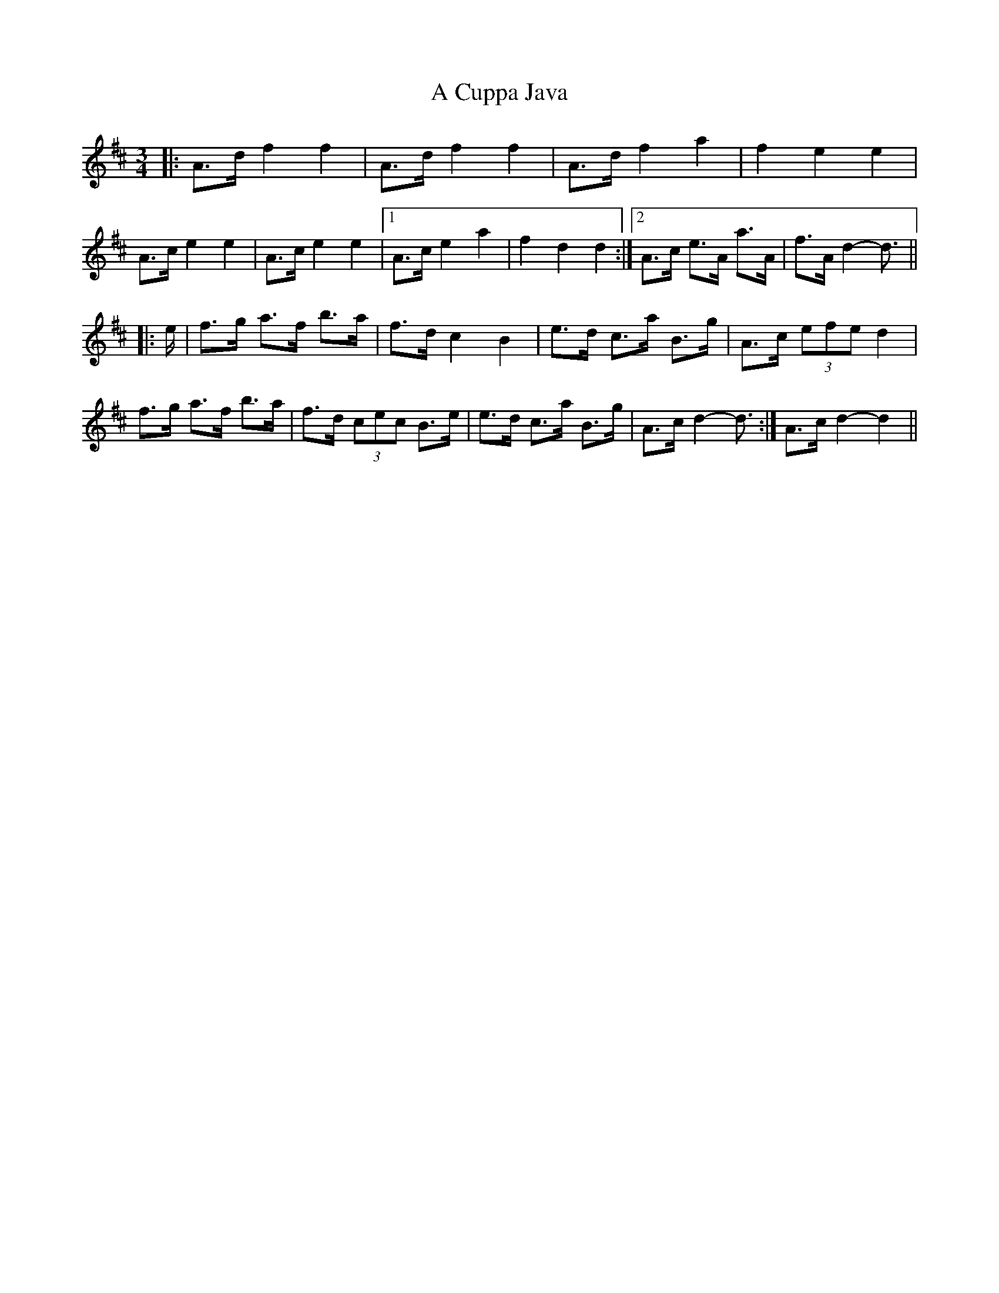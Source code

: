 X: 149
T: A Cuppa Java
R: mazurka
M: 3/4
K: Dmajor
|:A>d f2 f2|A>d f2 f2|A>d f2 a2|f2 e2 e2|
A>c e2 e2|A>c e2 e2|1 A>c e2 a2|f2 d2 d2:|2 A>c e>A a>A|f>A d2- d3/2||
|:e/|f>g a>f b>a|f>d c2 B2|e>d c>a B>g|A>c (3efe d2|
f>g a>f b>a|f>d (3cec B>e|e>d c>a B>g|A>c d2- d3/2:|A>c d2- d2||

